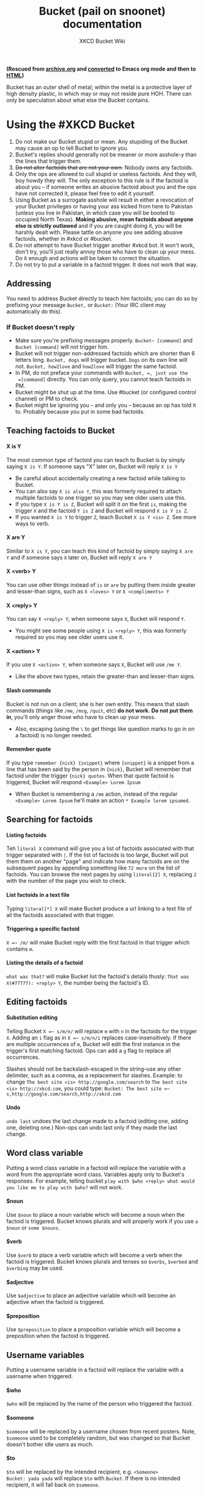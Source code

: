 #+title: Bucket (pail on snoonet) documentation
#+author: XKCD Bucket Wiki 
#+OPTIONS:   H:4 num:nil toc:2

#+HTML_HEAD: <link rel="stylesheet" type="text/css" href="styles/readtheorg/css/htmlize.css"/>
#+HTML_HEAD: <link rel="stylesheet" type="text/css" href="styles/readtheorg/css/readtheorg.css"/>

#+HTML_HEAD: <script type="text/javascript" src="styles/lib/js/jquery.min.js"></script>
#+HTML_HEAD: <script type="text/javascript" src="styles/lib/js/bootstrap.min.js"></script>
#+HTML_HEAD: <script type="text/javascript" src="styles/lib/js/jquery.stickytableheaders.min.js"></script>
#+HTML_HEAD: <script type="text/javascript" src="styles/readtheorg/js/readtheorg.js"></script>


*(Rescued from [[https://web.archive.org/web/20170228183648/http://wiki.xkcd.com/wirc/index.php?title=Bucket&action=edit][archive.org]] and [[https://github.com/frumiousbandersnatch/bucket-docs][converted]] to Emacs org mode and then to [[https://frumiousbandersnatch.github.io/bucket-docs/][HTML]])*

Bucket has an outer shell of metal; within the metal is a protective
layer of high density plastic, in which may or may not reside pure HOH.
There can only be speculation about what else the Bucket contains.

* Using the #XKCD Bucket
  :PROPERTIES:
  :CUSTOM_ID: using-the-xkcd-bucket
  :END:

1. Do not make our Bucket stupid or mean. Any stupiding of the Bucket
   may cause an op to tell Bucket to ignore you.
2. Bucket's replies should generally not be meaner or more asshole-y
   than the lines that trigger them.
3. +Do not alter factoids that are not your own.+ Nobody owns any
   factoids.
4. Only the ops are allowed to cull stupid or useless factoids. And they
   will, boy howdy they will. The only exception to this rule is if the
   factoid is about you -- if someone writes an abusive factoid about
   you and the ops have not corrected it, please feel free to edit it
   yourself.
5. Using Bucket as a surrogate asshole will result in either a
   revocation of your Bucket privileges or having your ass kicked from
   here to Pakistan (unless you live in Pakistan, in which case you will
   be booted to occupied North Texas). *Making abusive, mean factoids
   about anyone else is strictly outlawed* and if you are caught doing
   it, you will be harshly dealt with. Please tattle on anyone you see
   adding abusive factoids, whether in #xkcd or #bucket.
6. Do not attempt to have Bucket trigger another #xkcd bot. It won't
   work, don't try, you'll just really annoy those who have to clean up
   your mess. Do it enough and actions will be taken to correct the
   situation.
7. Do not try to put a variable in a factoid trigger. It does not work
   that way.

** Addressing
   :PROPERTIES:
   :CUSTOM_ID: addressing
   :END:

You need to address Bucket directly to teach him factoids; you can do so
by prefixing your message =Bucket,= or =Bucket:= (Your IRC client may
automatically do this).

*** If Bucket doesn't reply
    :PROPERTIES:
    :CUSTOM_ID: if-bucket-doesnt-reply
    :END:

- Make sure you're prefixing messages properly. =Bucket~ [command]= and
  =Bucket [command]= will not trigger him.
- Bucket will not trigger non-addressed factoids which are shorter than
  6 letters long. =Bucket, dogs= will trigger bucket. =Dogs= on its own
  line will not. =Bucket, how2love= and =how2love= will trigger the same
  factoid.
- In PM, do not preface your commands with =Bucket, =, just use the
  =[command]= directly. You can only query, you cannot teach factoids in
  PM.
- Bucket might be shut up at the time. Use #bucket (or configured control channel) or PM to check.
- Bucket might be ignoring you -- and only you -- because an op has told
  it to. Probably because you put in some bad factoids.

** Teaching factoids to Bucket
   :PROPERTIES:
   :CUSTOM_ID: teaching-factoids-to-bucket
   :END:

**** X is Y
     :PROPERTIES:
     :CUSTOM_ID: x-is-y
     :END:

The most common type of factoid you can teach to Bucket is by simply
saying =X is Y=. If someone says "X" later on, Bucket will reply =X is Y=

- Be careful about accidentally creating a new factoid while talking
  to Bucket.  
- You can also say =X is also Y=, this was formerly required to attach
  multiple factoids to one trigger so you may see older users use
  this.
- If you type =X is Y is Z=, Bucket will split it on the first =is=,
  making the trigger =X= and the factoid =Y is Z= and Bucket will
  respond =X is Y is Z=.
- If you wanted =X is Y= to trigger =Z=, teach Bucket =X is Y <is> Z=.
  See more ways to verb.

**** X are Y
     :PROPERTIES:
     :CUSTOM_ID: x-are-y
     :END:

Similar to =X is Y=, you can teach this kind of factoid by simply saying
=X are Y= and if someone says =X= later on, Bucket will reply =X are Y=

**** X <verb> Y
     :PROPERTIES:
     :CUSTOM_ID: x-y
     :END:

You can use other things instead of =is= or =are= by putting them inside
greater and lesser-than signs, such as =X <loves> Y= or =X <compliments> Y=


**** X <reply> Y
     :PROPERTIES:
     :CUSTOM_ID: x-y-1
     :END:

You can say =X <reply> Y=, when someone says =X=, Bucket will respond =Y=.

- You might see some people using =X is <reply> Y=, this was formerly
  required so you may see older users use it.

**** X <action> Y
     :PROPERTIES:
     :CUSTOM_ID: x-y-2
     :END:

If you use =X <action> Y=, when someone says =X=, Bucket will use =/me Y=.

- Like the above two types, retain the greater-than and lesser-than signs.

**** Slash commands
     :PROPERTIES:
     :CUSTOM_ID: slash-commands
     :END:

Bucket is not run on a client; she is her own entity. This means that
slash commands (things like =/me=, =/msg=, =/quit=, etc) *do not work*. *Do
not put them in*, you'll only anger those who have to clean up your
mess.

- Also, escaping (using the =\= to get things like question marks to
  go in on a factoid) is no longer needed.

**** Remember quote
     :PROPERTIES:
     :CUSTOM_ID: remember-quote
     :END:

If you type =remember {nick} {snippet}= where ={snippet}= is a snippet
from a line that has been said by the person in ={nick}=, Bucket will
remember that factoid under the trigger ={nick} quotes=. When that quote
factoid is triggered, Bucket will respond =<Example> Lorem Ipsum=

- When Bucket is remembering a =/me= action, instead of the regular
  =<Example> Lorem Ipsum= he'll make an action =* Example lorem ipsumed=.

** Searching for factoids
   :PROPERTIES:
   :CUSTOM_ID: searching-for-factoids
   :END:

**** Listing factoids
     :PROPERTIES:
     :CUSTOM_ID: listing-factoids
     :END:

Teh =literal X= command will give you a list of factoids associated with that
trigger separated with =|=. If the list of factoids is too large, Bucket
will put them them on another "page" and indicate how many factoids are
on the subsequent pages by appending something like =72 more= on the
list of factoids. You can browse the next pages by using =literal[2] X=,
replacing =2= with the number of the page you wish to check.

**** List factoids in a text file
     :PROPERTIES:
     :CUSTOM_ID: list-factoids-in-a-text-file
     :END:

Typing =literal[*] X= will make Bucket produce a url linking to a text
file of all the factoids associated with that trigger.

**** Triggering a specific factoid
     :PROPERTIES:
     :CUSTOM_ID: triggering-a-specific-factoid
     :END:

=X =~ /m/= will make Bucket reply with the first factoid in that trigger
which contains =m=.

**** Listing the details of a factoid
     :PROPERTIES:
     :CUSTOM_ID: listing-the-details-of-a-factoid
     :END:

=what was that?= will make Bucket list the factoid's details thusly:
=That was X(#77777): <reply> Y=, the number being the factoid's ID.

** Editing factoids
   :PROPERTIES:
   :CUSTOM_ID: editing-factoids
   :END:

**** Substitution editing
     :PROPERTIES:
     :CUSTOM_ID: substitution-editing
     :END:

Telling Bucket =X =~ s/m/n/= will replace =m= with =n= in the factoids
for the trigger =X=. Adding an =i= flag as in =X =~ s/m/n/i= replaces
case-insensitively. If there are multiple occurrences of =m=, Bucket
will edit the first instance in the trigger's first matching factoid.
Ops can add a =g= flag to replace all occurrences.

Slashes should not be backslash-escaped in the string--use any other
delimiter, such as a comma, as a replacement for slashes. Example: to
change =The best site <is> http://google.com/search= to =The best site <is> http://xkcd.com=, 
you could type: =Bucket: The best site =~ s,http://google.com/search,http://xkcd.com=

**** Undo
     :PROPERTIES:
     :CUSTOM_ID: undo
     :END:

=undo last= undoes the last change made to a factoid (editing one,
adding one, deleting one.) Non-ops can undo last only if they made the
last change.

** Word class variable
   :PROPERTIES:
   :CUSTOM_ID: word-class-variable
   :END:

Putting a word class variable in a factoid will replace the variable
with a word from the appropriate word class. Variables apply only to
Bucket's responses. For example, telling bucket =play with $who <reply> what would you like me to play with $who?= will not work.

**** $noun
     :PROPERTIES:
     :CUSTOM_ID: noun
     :END:

Use =$noun= to place a noun variable which will become a noun when the
factoid is triggered.  Bucket knows plurals and will properly work
if you use =a $noun= or =some $nouns=.

**** $verb
     :PROPERTIES:
     :CUSTOM_ID: verb
     :END:

Use =$verb= to place a verb variable which will become a verb when the
factoid is triggered.  Bucket knows plurals and tenses so =$verbs=,
=$verbed= and =$verbing= may be used.

**** $adjective
     :PROPERTIES:
     :CUSTOM_ID: adjective
     :END:

Use =$adjective= to place an adjective variable which will become an
adjective when the factoid is triggered.

**** $preposition
     :PROPERTIES:
     :CUSTOM_ID: preposition
     :END:

Use =$preposition= to place a proposition variable which will become a
preposition when the factoid is triggered.

** Username variables
   :PROPERTIES:
   :CUSTOM_ID: username-variables
   :END:

Putting a username variable in a factoid will replace the variable with
a username when triggered.

**** $who
     :PROPERTIES:
     :CUSTOM_ID: who
     :END:

=$who= will be replaced by the name of the person who triggered the
factoid.

**** $someone
     :PROPERTIES:
     :CUSTOM_ID: someone
     :END:

=$someone= will be replaced by a username chosen from recent posters.
Note, =$someone= used to be completely random, but was changed so that
Bucket doesn't bother idle users as much.

**** $to
     :PROPERTIES:
     :CUSTOM_ID: to
     :END:

=$to= will be replaced by the intended recipient, e.g. =<Someone>
Bucket: yada yada= will replace =$to= with =Bucket=.  If there is no
intended recipient, it will fall back on =$someone=.

**** $op
     :PROPERTIES:
     :CUSTOM_ID: op
     :END:

=$op= will be replaced by the name of one of the Ops.  Pro tip: annoy
ops at your own risk.

** Object variables
   :PROPERTIES:
   :CUSTOM_ID: object-variables
   :END:

**** $vehicle
     :PROPERTIES:
     :CUSTOM_ID: vehicle
     :END:

=$vehicle= will be replaced with a vehicle.

**** $room
     :PROPERTIES:
     :CUSTOM_ID: room
     :END:

=$room= will be replaced with a room.

**** $ejaculation
     :PROPERTIES:
     :CUSTOM_ID: ejaculation
     :END:

=$ejaculation= will be replaced with a exclamation. /Support for this
feature is deprecated/

**** $celebrity
     :PROPERTIES:
     :CUSTOM_ID: celebrity
     :END:

=$celebrity= will be replaced with a name of a celebrity.

**** $mood
     :PROPERTIES:
     :CUSTOM_ID: mood
     :END:

=$mood= will be replaced with a name of a mood.

**** $color
     :PROPERTIES:
     :CUSTOM_ID: color
     :END:

=$color= will be replaced with the name of a color.

**** $bodypart
     :PROPERTIES:
     :CUSTOM_ID: bodypart
     :END:

=$bodypart= will be replaced with a (probably not scientific) name of a
body part.

** Number variables
   :PROPERTIES:
   :CUSTOM_ID: number-variables
   :END:

**** $digit
     :PROPERTIES:
     :CUSTOM_ID: digit
     :END:

=$digit= will be replaced with a random digit from 0 to 9.

=$nonzero= will be replaced with a random digit from 1 to 9.

** Inventory
   :PROPERTIES:
   :CUSTOM_ID: inventory
   :END:

Bucket uses the new RFC inventory system. A general ideas-ish page is at
[[file:Bucket_inventory]].

*** Listing Bucket's inventory
    :PROPERTIES:
    :CUSTOM_ID: listing-buckets-inventory
    :END:

Address =inventory= to Bucket to get a list of what Bucket contains.

*** Adding new items to inventory
    :PROPERTIES:
    :CUSTOM_ID: adding-new-items-to-inventory
    :END:

You can give Bucket new items by making a message that follows the basic
patterns outlined below. (Replacing ={item}= with the object you wish to
give to Bucket.)

#+BEGIN_EXAMPLE
/me puts {item} in Bucket.
/me gives Bucket {item}
/me gives {item} to Bucket
#+END_EXAMPLE

Bucket will ignore your attempt to keep an item in him if the line
ends with a question mark.  Bucket will also ignore your attempt to
keep an item in him if the message contains the word =to=.

Bucket will replace the word =his= or =her= with ={nick}'s=, with
={nick}= being the nick of the person giving him the item. Example:
=/me gives Bucket his banana= would add =<nick>' banana= to Bucket's
inventory. Bucket will not accept duplicate items.

*** Deleting inventory items
    :PROPERTIES:
    :CUSTOM_ID: deleting-inventory-items
    :END:

Ops can delete items from the inventory (which will also stop them from
ever being automatically created) using the =detailed inventory= and
=delete item #X= commands.

*** Inventory variables
    :PROPERTIES:
    :CUSTOM_ID: inventory-variables
    :END:

**** $item
     :PROPERTIES:
     :CUSTOM_ID: item
     :END:

=$item= will be replaced by a randomly selected item from Bucket's
inventory.

**** $giveitem
     :PROPERTIES:
     :CUSTOM_ID: giveitem
     :END:

=$giveitem= will be replaced by a randomly selected item from Bucket's
inventory and will discard the item.

-  :: Use sparingly.Creating a factoid that discards many items will
  make a fury of ten thousand toilet rolls descend upon you.

**** $newitem
     :PROPERTIES:
     :CUSTOM_ID: newitem
     :END:

=$newitem= will be replaced by a randomly selected item from a list of
various items Bucket has accumulated over time and will then add the
item to his current inventory.

** Gender
   :PROPERTIES:
   :CUSTOM_ID: gender
   :END:

Bucket now has support for genders with the RFC [[file:Bucket_Gender]].
More specifically, you will be able to tell Bucket by which pronoun you
would like to be referred to.

*** Grammatical genders
    :PROPERTIES:
    :CUSTOM_ID: grammatical-genders
    :END:

This is a table of the five types of genders that you can choose and
what pronouns are associated with them:

| Grammatical Gender | Subjective | Objective | Reflexive | Possessive Pronoun | Possessive Determiner |
|--------------------+------------+-----------+-----------+--------------------+-----------------------|
| Male               | he         | him       | himself   | his                | his                   |
| Female             | she        | her       | herself   | hers               | her                   |
| Androgynous        | they       | them      | themself  | theirs             | their                 |
| Inanimate          | it         | it        | itself    | its                | its                   |
| Full name          | <name>     | <name>    | <name>    | <name>'s           | <name>                |

- The male set of pronouns uses the traditionally male pronouns, "he",
  "him" and "himself".
- The female set of pronouns uses the traditionally female pronouns,
  "she", "her" and "herself".
- The androgynous set of pronouns uses the gender neutral singular they,
  "they", "them" and "themself".
- The inanimate set of pronouns uses the gender neutral "it", often used
  on inanimate objects, "it" "its" and "itself".
- The Full name set of..."pronouns" simply uses the user's name.

*** Setting and looking up genders
    :PROPERTIES:
    :CUSTOM_ID: setting-and-looking-up-genders
    :END:

You can set your own gender by addressing =I am {gender}= to Bucket,
replacing ={gender}= with the gender of your choice.

You can ask what is the gender of another user by asking =what gender
is {username}=.

*** Gender Variables
    :PROPERTIES:
    :CUSTOM_ID: gender-variables
    :END:

The following variables can be used in factoids, and will use the
correct pronoun if a factoid contains =$someone= or =$who=.

|            | Subjective                                           | Objective                                         | Reflexive                                                                              | Possessive Pronoun                                | Possessive Determiner                   |
|------------+------------------------------------------------------+---------------------------------------------------+----------------------------------------------------------------------------------------+---------------------------------------------------+-----------------------------------------|
| Variable   | $subjective, $shehe, $heshe, $he, $she, $they, $it   | $objective, $him, $her, $them, $himher, $herhim   | $reflexive, $himselfherself, $herselfhimself, $himself, $herself, $themself, $itself   | $possessive, $hishers, $hershis, $hers, $theirs   | $determiner, $hisher, $herhis, $their   |

** Special Factoids
   :PROPERTIES:
   :CUSTOM_ID: special-factoids
   :END:

There are a few factoids that are used to generate replies to specific
situations:

- =Don't know= :: Called when a factoid is requested that has no values.
  These responses are taught by the channel ops. (I don't know anything
  about that.)
- =Band name reply= :: Called randomly when someone uses a short phrase
  that sounds like a band name (=<reply> "$band" would be a good name for  a band.=)
- =Tumblr name reply= :: Called randomly when someone uses a short phrase
  that sounds like a tumblr name (=<reply> [[http://$band.tumblr.com]]=).
  Sometimes the tumblr name is so awesome that a
  [[file:Denizens][denizen]] creates it. A list of Bucket-created
  tumblrs can be found [[file:tumblr][here]].
- =Duplicate item= :: Called when someone puts an item that is already in
  the inventory (=<reply> $who: I already have $item.=)
- =Drops item= :: Called when an item drop is forced (=<action> fumbles and drops $giveitem.=)
- =Pickup full= :: Called when an item is handed to a user, but (s)he has
  already been given something (=<action> hands $who $giveitem for $item=)
- =Takes item= :: Called when an item is taken (=<action> is now carrying $item.=)
- =List items= :: Called when someone asks for Bucket's inventory (uses
  variable $inventory)
- =Uses reply= :: Called when someone says =uses <XYZ>=
- =Automatic Haiku= :: Called when a haiku is detected

** Special Functions (non-factoids)
   :PROPERTIES:
   :CUSTOM_ID: special-functions-non-factoids
   :END:

- =10+2= :: Bucket can do basic math (=+,-,*,/,**=). For that to work he
  needs to be addressed, the line may only contain numbers and the
  aforementioned operations and there must not be a factoid for it (as
  example, =1+1= has its own factoids).
- =bad-ass= :: If a message contains a phrase similar to =$adjective-ass $noun= (like bad-ass car), Bucket will shift the hyphen. See also
  [[http://xkcd.com/37/][Hyphen]]
- =Do you know?= :: If a message starts with the phrase "do you know",
  Bucket will respond with "No, but if you hum a few bars I can fake it.
- =Say it again= :: If anybody says a line that starts with "say" and
  Bucket is not being addressed, Bucket will repeat everything after say
  followed by an exclamation mark.
- sexchange :: If a message contains a word starting with ex, there's a
  random chance Bucket will repeat the phrase, substituting ex with sex
- super effective! :: If anybody says a line (or performs an action)
  that starts with "uses", Bucket may respond with "It's super
  effective!"
- TLA :: A three letter acronym without any punctuation will cause
  Bucket to respond with a potential meaning of the three letter
  acronym, even when not addressed. The meanings are phrases Bucket
  considers good band names.
- the fucking :: If a message contains the phrase "the fucking", Bucket
  will swap both words


** Filling silence
   :PROPERTIES:
   :CUSTOM_ID: filling-silence
   :END:

If nobody has said anything in a while (about three minutes), Bucket
will sometimes quote something from one of the following websites:

- [[http://mylifeisaverage.com/][MyLifeIsAverage]]
- [[http://twitter.com/Shitmydadsays][Shit My Dad Says (Twitter)]]
- [[http://twitter.com/FakeAPStylebook][Fake AP Stylebook (Twitter)]]
- [[http://twitter.com/FakeAnimalFacts][Fake Animal Facts (Twitter)]]
- [[http://twitter.com/God_Damn_Batman][God Damn Batman (Twitter)]]

If Bucket doesn't quote one of the websites, he displays a random
factoid.

* Making your own Bucket
  :PROPERTIES:
  :CUSTOM_ID: making-your-own-bucket
  :END:

** Installing
   :PROPERTIES:
   :CUSTOM_ID: installing
   :END:

- Download the source files from
  [[http://github.com/zigdon/xkcd-Bucket/]], or using git, mirror the
  repository from here: [[http://github.com/zigdon/xkcd-Bucket.git]]

#+BEGIN_EXAMPLE

$ wget http://github.com/zigdon/xkcd-Bucket/raw/master/bucket.pl
$ wget http://github.com/zigdon/xkcd-Bucket/raw/master/bucket.sql
$ wget http://github.com/zigdon/xkcd-Bucket/raw/master/bucket.yml
$ wget http://github.com/zigdon/xkcd-Bucket/raw/master/sample.sql

#+END_EXAMPLE

- Setup a database (MySQL recommended) - for example, on debian or  ubuntu:

#+BEGIN_EXAMPLE
$ sudo apt-get install mysql-server
#+END_EXAMPLE

- Create the tables described in bucket.sql. Note that for the following
  commands, you may need to add the arguments "--user=root --password"
  to the mysql commands or it will complain that you are not authorized.

#+BEGIN_EXAMPLE

$ mysqladmin create bucket
$ mysql -D bucket < bucket.sql
$ mysql -D bucket < sample.sql

#+END_EXAMPLE

- Create a user for bucket, and grant all privs on the bucket database

#+BEGIN_EXAMPLE
$ echo 'grant all on bucket.* to bucket identified by "s3kr1tP@ss"' | mysql
#+END_EXAMPLE

- Edit config file (bucket.yml)
- Install perl modules (this might take a while):

#+BEGIN_EXAMPLE
$ sudo cpan POE POE::Component::IRC POE::Component::SimpleDBI Lingua::EN::Conjugate Lingua::EN::Inflect Lingua::EN::Syllable YAML HTML::Entities URI::Escape XML::Simple

#+END_EXAMPLE
- Set bucket.pl executable

#+BEGIN_EXAMPLE
$ chmod +x bucket.pl
#+END_EXAMPLE

- Pre-flight checklist

  - Register your bucket's nick with NickServ.
  - Register your bucket's logging and config channels (if needed), and
    configure them as private and restricted.
  - Add your bucket's nick to the allow list for the logging and config
    channels.

- Start bucket:

#+BEGIN_EXAMPLE
$ ./bucket.pl
#+END_EXAMPLE

- Start adding new factoids.

** Configuration Variables
   :PROPERTIES:
   :CUSTOM_ID: configuration-variables
   :END:

| Name                       | Type    | Meaning                                                                                    | Default Value |
|----------------------------+---------+--------------------------------------------------------------------------------------------+---------------|
| =autoload_plugins=         | string  | Space separated list of plugin names to load at startup                                    |   quote topic |
| =band_name=                | percent | Chance of checking for a good band name.                                                   |             5 |
| =band_var=                 | string  | The variable used for band names.                                                          |          band |
| =ex_to_sex=                | percent | Chance of replacing 'ex' with 'sex'.                                                       |             1 |
| =file_input=               |         |                                                                                            |               |
| =hide_hostmask=            | integer | 0 = don't hide hostmask, 1 = hide hostmask.                                                |             0 |
| =identify_before_autojoin= |         |                                                                                            |               |
| =idle_source=              | string  | Source of idle chatter. Current values: MLIA, IMMD, SMDS, factoid, random                  |       factoid |
| =increase_mute=            | integer | How much longer a shut up command will last each time $nick is addressed while shutting up |            60 |
| =inventory_preload=        | integer | How many items should be in the inventory when starting up.                                |             0 |
| =inventory_size=           | integer | How many items can we hold. Hard limit is twice that number.                               |            20 |
| =lookup_tla=               |         |                                                                                            |               |
| =max_sub_length=           |         |                                                                                            |               |
| =minimum_length=           | integer | What is the minimum length factoid that can trigger Bucket                                 |               |
| =nickserv_msg=             |         |                                                                                            |               |
| =nickserv_nick=            |         |                                                                                            |               |
| =item_drop_rate=           | integer | How many items should be dropped at once when we're over the soft limit                    |             3 |
| =plugin_dir=               | string  | Path to the directory containing all available plugins                                     |       plugins |
| =random_item_cache_size=   | integer | How many random items should be stored in memory                                           |            20 |
| =random_wait=              | integer | How long should the channel be idle before idle chatter is called                          |             3 |
| =user_activity_timeout=    | integer | How long does a user need to be quiet to not be considered for $someone                    |           360 |
| =repeated_queries=         |         |                                                                                            |               |
| =the_fucking=              | percent | Chance of the fucking smartassery.                                                         |           100 |
| =timeout=                  |         |                                                                                            |               |
| =tumblr_name=              |         |                                                                                            |               |
| =user_mode=                |         |                                                                                            |               |
| =uses_reply=               |         |                                                                                            |               |
| =value_cache_limit=        |         |                                                                                            |               |
| =var_limit=                |         |                                                                                            |               |
| =your_mom_is=              | percent | Chance of refusing to learn a new factoid, insulting your mother instead                   |             5 |
| =www_root=                 | string  | Path to directory in which literal[*] output should be saved                               |       /empty/ |
| =www_url=                  | string  | URL to that same directory                                                                 |       /empty/ |

*** From Plugins
    :PROPERTIES:
    :CUSTOM_ID: from-plugins
    :END:

The following configuration variables are available when the appropriate
plugin is loaded:

| Plugin     | Name              | Type    | Meaning                                                           |
|------------+-------------------+---------+-------------------------------------------------------------------|
| =bananas=  | =bananas_chance=  | percent | Chance of randomly saying "bananas"                               |
| =quotes=   | =history_size=    | integer | How many lines should be remembered back for the quoting function |
| =squirrel= | =squirrel_chance= | integer | Chance of triggering the squirrel sequence                        |
| =squirrel= | =squirrel_shock=  | integer | Length of the squence                                             |

** Sourcecode
   :PROPERTIES:
   :CUSTOM_ID: sourcecode
   :END:

This version of Bucket has been in channel since January 21, 2009.
Bucket's sourcecode is available on
[[https://github.com/zigdon/xkcd-Bucket/tree/master][github]]. He's
written in perl, by the way.

** Variable editing
   :PROPERTIES:
   :CUSTOM_ID: variable-editing
   :END:

Some variables can be edited.

*** Editable variables
    :PROPERTIES:
    :CUSTOM_ID: editable-variables
    :END:

All editable variables are currently protected, which means they
cannot be edited by normal users.

Parts of speech

- =$adjective=
- =$adverb=
- =$article=
- =$noun=
- =$preposition=
- =$soiafpreposition=
- =$verb=

People

- =$band=
- =$op=
- =$celebrity=

Places

- =$country=
- =$room=
- =$state=
- =$place=

Things

- =$bodypart=
- =$color=
- =$ejaculation=
- =$gait=
- =$mood=
- =$occupation=
- =$profession=
- =$official=
- =$vehicle=
- =$weekday=

Critters

- =$animal=
- =$op=
- =$pokemon=

Numbers

- =$digit=
- =$nonzero=
- =$hex=


*** Listing editable variables
     :PROPERTIES:
     :CUSTOM_ID: listing-editable-variables
     :END:

Address =list vars= to Bucket to get a list of known variables that are
editable.

*** Listing the values in a variable
     :PROPERTIES:
     :CUSTOM_ID: listing-the-values-in-a-variable
     :END:

You can get all the values in a variable by using =list var {variable}=
with ={variable}= being replaced by the variable you wish to see.

-  :: Bucket will display a link to the list of variables if there are
  too many variables to list. (Similar to =literal[*]=)

*** Adding to a variable
     :PROPERTIES:
     :CUSTOM_ID: adding-to-a-variable
     :END:

Addressing =add value {variable} {value}= (replace ={variable}= with the
variable you wish to add to and replace ={value}= with the thing you
wish to add to the variable) to Bucket will add a value to that
variable.

*** Removing from a variable
     :PROPERTIES:
     :CUSTOM_ID: removing-from-a-variable
     :END:

=remove value {variable} {value}= (again, replace ={variable}= with the
variable you wish to remove from and replace ={value}= with the thing
you wish to remove from the variable).


*** Setting a variable type
     :PROPERTIES:
     :CUSTOM_ID: setting-a-variable-type
     :END:

=var {variable} type {var|verb|noun}= Sets the "type" of a variable.
Verb type variables can accept a "-ing" and "-ed" and "-s" suffix, while
noun types can accept "-s" and update the "a/an" prefix. You can see
whether a variable what type a variable is by using "list vars" and
checking if there is a "(n)" for noun-types or a "(v)" for verb-types
behind the variable.

** User Commands
   :PROPERTIES:
   :CUSTOM_ID: user-commands
   :END:

*** Adding factoids

#+BEGIN_EXAMPLE
  X is Y
  X are Y (plural)
  X <reply> Y
  X <action> Y
  X <<verb>> Y
#+END_EXAMPLE

Where =<verb>= is some verb, for example: =X <drinks> Y=.
It lets you use a verb that isn't "is" or "are"!

*** Listings

- =literal X= gives the first few factoids for X
- =literal[#] X= pages through the next factoids for X
- =literal[*] X= dump out all the factoids for X to a URL
- =list items= or =inventory= lists out the current inventory.

*** Select

Pick a factoid at random from the factoids of =X= that includes
=phrase=:

#+BEGIN_EXAMPLE
  X =~ /phrase/
#+END_EXAMPLE

*** Edit

Bucket will replace the first instance of =a=
it finds with =b= in the factoid called =X=:

#+BEGIN_EXAMPLE
  X =~ s/a/b/
#+END_EXAMPLE

Or, =undo last= will undo the last modification made (only works if it
was done by the same user who calls undo)

*** Keywords

- =$who= :: when a factoid is triggered, all instances of this keyword
  will be substituted for by the nick of whomever triggers the factoid.
- =$someone= :: replaces with the nick of a random person who may or may
  not be in channel at the time.
- =$item= :: replaces with a random item in his inventory.
- =$giveitem= :: replaces with a random item in his inventory, and deletes
  that item.

*** Commands

- =shut up= :: stop talking in channel for one minute.
- =stats= :: Give some numbers on what Bucket knows and has
  learned. The totals update every 10 minutes or so.
- =something random= :: Show a random factoid.
- =what was that?= :: will respond with the factoid related to the
  last tidbit uttered.
- =list vars= :: show all the defined variables
- =list var {variable}= :: show all the values of a variable (or
  at least as many as would fit in one line)
- =add value {variable} {value}= :: add a new value to the already
  defined variable (only if it's unprotected)
- =remove value {var} {value}= :: remove value <value> from
  variable (only if it's unprotected)
- =remember {nick} {snippet}= :: Look in the last few lines in channel
     for a line containing the partial line mentioned. If found, add
     it to a =nick quotes= factoid in the form of =<{nick}> {line that
     was found}=. The number of lines remembered per channel is
     controlled by the =history_size= parameter.
- =I am {gender}= :: Tell bucket what gender he should use to
  refer to you. See the gender docs for complete details.
- =what is my gender?= :: Ask bucket to report your gender.
- =restore topic= :: Ask Bucket to restore the previous topic in
  the current channel, if possible.
- =how many syllables in {word}?= :: Find the number of syllables
  Bucket believes to be in the word, as used to find haiku.

*** Ops only commands
    :PROPERTIES:
    :CUSTOM_ID: ops-only-commands
    :END:

**** Factoids
     :PROPERTIES:
     :CUSTOM_ID: factoids
     :END:

- =alias X => Y= :: make requests for =X= return =Y=. Can be chained,
  cannot be looped.
- =merge X => Y= :: first move all of the existing factoids from =X=
  to Y. Then create an alias. Cannot (currently) be undone.
- =delete X= :: delete all the factoids for =X=.
- =delete #nnnnn= :: delete the factoid numbered #nnnnn.
- =forget that= :: delete the most recent factoid referenced in
  this channel (only that answer, not the entire factoid).
- =forget #nnnnn= :: delete the factoid numbered #nnnnn.
  this doesn't work in private messages unfortunately.
- =undo last [#channel]= :: undo the last change made in channel
  (or in the specified channel).
- =protect X= :: lock down all the factoids for =X=, so only ops can
  modify them. If =X= is =$var=, will protect the variable so only ops can
  add values to and remove values from it.
- =unprotect X= :: opposite of protect.
- =lookup #n= :: Show the factoid with ID of =n=.
- =load plugin foo= :: Look for, and load the plugin named =foo=.
  Should be found in the plugins directory, with the name =plugin.foo.pl=
- =unload plugin foo= :: Remove the previously loaded plugin

**** Variables
     :PROPERTIES:
     :CUSTOM_ID: variables
     :END:

- =create var {variable}= :: creates a new variable with that
  name. By default, new variables are always protected.
- =remove var {variable}= :: delete the variable.
- =protect X= :: lock down all the factoids for =X=, so only ops can
  modify them. If =X= is =$var=, will protect the variable so only ops can
  add values to and remove values from it.
- =unprotect X= :: opposite of protect.

**** Items
     :PROPERTIES:
     :CUSTOM_ID: items
     :END:

- =delete item #n= :: delete item number =n= from Bucket's carried
  inventory and from the database. Use =detailed inventory= to get the
  item numbers for the current inventory.
- =detailed inventory= :: list all the items currently carried
  with item numbers. Required before a =delete item #n= command can be
  used.

**** Settings
     :PROPERTIES:
     :CUSTOM_ID: settings
     :END:

- =set X Y= :: Set variable =X= to =Y=. If =Y= isn't specified, will
  list all valid configuration variable names.
- =get X= :: Read the value of =X=.

**** Users
     :PROPERTIES:
     :CUSTOM_ID: users
     :END:

- =ignore X= :: Ignore anything =X= says.
- =unignore X= :: Stop ignoring =X=.
- =list ignored= :: List all who are currently ignored.
- =exclude X= :: Don't consider =X= as a valid =$someone=.
- =unexclude X= :: Restore =X= to the possible list of =$someone=.
- ={nick} is {gender}= :: Set the gender for ={nick}=. See gender
  docs for the complete details.
- =don't quote {nick}= :: Don't allow the =remember= command to be
  used on =<nick>=.
- =do quote {nick}= :: Undo the =don't quote= command.

**** Miscellaneous commands
     :PROPERTIES:
     :CUSTOM_ID: miscellaneous-commands
     :END:

- =shut up= or =go away= :: stop talking in channel. Bucket will still
  respond to queries from ops.
- =shut up for (a min|a moment|a bit|a while)= :: shut up for some
  time then come back (60 sec|1 min ± 30 sec|6 min ± 2 min|45 min ± 15
  min). (Ops only; non-ops can say shut up for however long, but Bucket
  will still only leave for the usual amount of time)
- =shut up for nnn(s|m|h)= :: shut up for nnn seconds, minutes or
  hours, then come back. (Ops only; non-ops can say shut up for however
  long, but Bucket will still only leave for the usual amount of time)
- =unshut up= or =come back= :: resume talking in channel. (Ops only)
- =join #X= or =part #X= :: guess!
- =stat keys= :: List all the known statistic keys.
- =stat {key}= :: Get the value of that particular key.
- =restore topic #channel= :: Ask Bucket to restore the previous
  topic of #channel, if possible.
- ={word} has {number} syllables= :: Advise Bucket of the number
  of syllables in the word.

